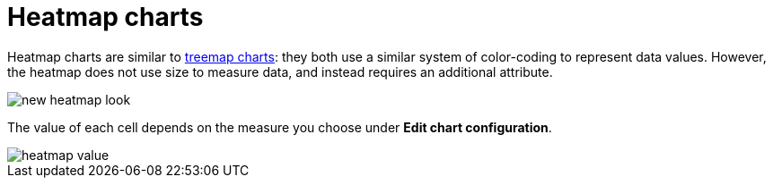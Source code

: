 = Heatmap charts
:last_updated: 06/23/2021
:experimental:
:linkatrrs:

Heatmap charts are similar to xref:docs:chart-treemap.adoc[treemap charts]: they both use a similar system of color-coding to represent data values.
However, the heatmap does not use size to measure data, and instead requires an additional attribute.

image::new_heatmap_look.png[]

The value of each cell depends on the measure you choose under *Edit chart configuration*.

image::heatmap_value.png[]
